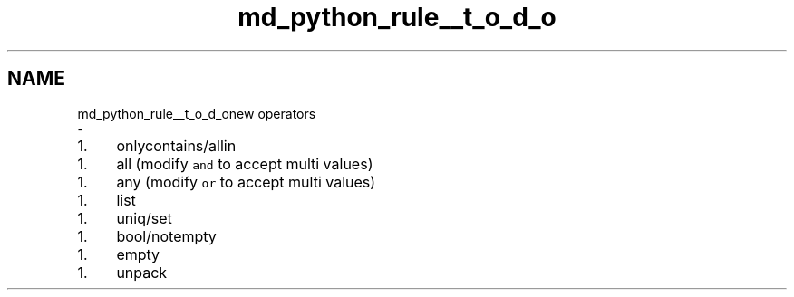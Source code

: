 .TH "md_python_rule__t_o_d_o" 3 "Tue Feb 4 2020" "ZIO" \" -*- nroff -*-
.ad l
.nh
.SH NAME
md_python_rule__t_o_d_onew operators 
 \- 
.IP "1." 4
onlycontains/allin
.PP
.IP "1." 4
all (modify \fCand\fP to accept multi values)
.PP
.IP "1." 4
any (modify \fCor\fP to accept multi values)
.PP
.IP "1." 4
list
.PP
.IP "1." 4
uniq/set
.PP
.IP "1." 4
bool/notempty
.PP
.IP "1." 4
empty
.PP
.IP "1." 4
unpack 
.PP

